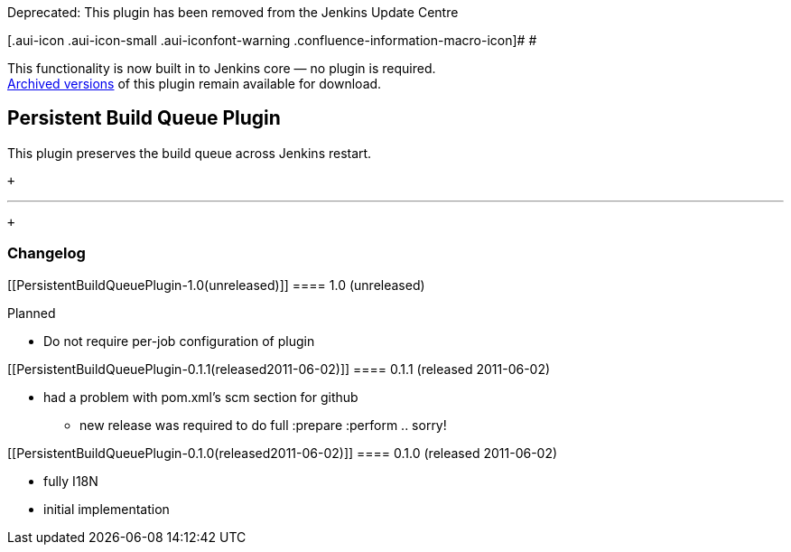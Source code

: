 Deprecated: This plugin has been removed from the Jenkins Update Centre

[.aui-icon .aui-icon-small .aui-iconfont-warning .confluence-information-macro-icon]#
#

This functionality is now built in to Jenkins core — no plugin is
required. +
http://archives.jenkins-ci.org/plugins/persistent-build-queue-plugin/[Archived
versions] of this plugin remain available for download.

[[PersistentBuildQueuePlugin-PersistentBuildQueuePlugin]]
== Persistent Build Queue Plugin

This plugin preserves the build queue across Jenkins restart.

 +

'''''

 +

[[PersistentBuildQueuePlugin-Changelog]]
=== Changelog

[[PersistentBuildQueuePlugin-1.0(unreleased)]]
==== 1.0 (unreleased)

Planned

* Do not require per-job configuration of plugin

[[PersistentBuildQueuePlugin-0.1.1(released2011-06-02)]]
==== 0.1.1 (released 2011-06-02)

* had a problem with pom.xml's scm section for github
** new release was required to do full :prepare :perform .. sorry!

[[PersistentBuildQueuePlugin-0.1.0(released2011-06-02)]]
==== 0.1.0 (released 2011-06-02)

* fully I18N
* initial implementation
